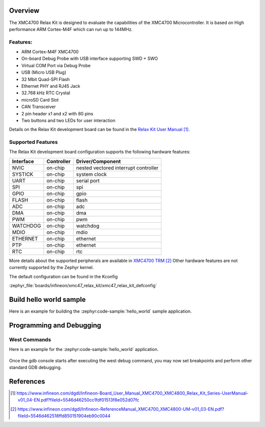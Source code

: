 .. zephyr:board:: xmc47_relax_kit

Overview
********

The XMC4700 Relax Kit is designed to evaluate the capabilities of the XMC4700
Microcontroller. It is based on High performance ARM Cortex-M4F which can run
up to 144MHz.

Features:
=========

* ARM Cortex-M4F XMC4700
* On-board Debug Probe with USB interface supporting SWD + SWO
* Virtual COM Port via Debug Probe
* USB (Micro USB Plug)
* 32 Mbit Quad-SPI Flash
* Ethernet PHY and RJ45 Jack
* 32.768 kHz RTC Crystal
* microSD Card Slot
* CAN Transceiver
* 2 pin header x1 and x2 with 80 pins
* Two buttons and two LEDs for user interaction

Details on the Relax Kit development board can be found in the `Relax Kit User Manual`_.

Supported Features
==================

The Relax Kit development board configuration supports the following hardware features:

+-----------+------------+-----------------------+
| Interface | Controller | Driver/Component      |
+===========+============+=======================+
| NVIC      | on-chip    | nested vectored       |
|           |            | interrupt controller  |
+-----------+------------+-----------------------+
| SYSTICK   | on-chip    | system clock          |
+-----------+------------+-----------------------+
| UART      | on-chip    | serial port           |
+-----------+------------+-----------------------+
| SPI       | on-chip    | spi                   |
+-----------+------------+-----------------------+
| GPIO      | on-chip    | gpio                  |
+-----------+------------+-----------------------+
| FLASH     | on-chip    | flash                 |
+-----------+------------+-----------------------+
| ADC       | on-chip    | adc                   |
+-----------+------------+-----------------------+
| DMA       | on-chip    | dma                   |
+-----------+------------+-----------------------+
| PWM       | on-chip    | pwm                   |
+-----------+------------+-----------------------+
| WATCHDOG  | on-chip    | watchdog              |
+-----------+------------+-----------------------+
| MDIO      | on-chip    | mdio                  |
+-----------+------------+-----------------------+
| ETHERNET  | on-chip    | ethernet              |
+-----------+------------+-----------------------+
| PTP       | on-chip    | ethernet              |
+-----------+------------+-----------------------+
| RTC       | on-chip    | rtc                   |
+-----------+------------+-----------------------+

More details about the supported peripherals are available in `XMC4700 TRM`_
Other hardware features are not currently supported by the Zephyr kernel.

The default configuration can be found in the Kconfig

:zephyr_file:`boards/infineon/xmc47_relax_kit/xmc47_relax_kit_defconfig`

Build hello world sample
************************
Here is an example for building the :zephyr:code-sample:`hello_world` sample application.

.. zephyr-app-commands::
   :zephyr-app: samples/hello_world
   :board: xmc47_relax_kit
   :goals: build

Programming and Debugging
*************************
West Commands
=============
Here is an example for the :zephyr:code-sample:`hello_world` application.

   .. tabs::
      .. group-tab:: Windows

         .. code-block:: shell

            # Do a pristine build
            west build -b xmc47_relax_kit -p always samples/hello_world

            west flash
            west debug

      .. group-tab:: Linux

         .. code-block:: shell

            # Do a pristine build
            west build -b xmc47_relax_kit -p always samples/hello_world

            west flash
            west debug

Once the gdb console starts after executing the west debug command, you may now set breakpoints and perform other standard GDB debugging.

References
**********

.. target-notes::

.. _Relax Kit User Manual:
   https://www.infineon.com/dgdl/Infineon-Board_User_Manual_XMC4700_XMC4800_Relax_Kit_Series-UserManual-v01_04-EN.pdf?fileId=5546d46250cc1fdf01513f8e052d07fc

.. _XMC4700 TRM:
   https://www.infineon.com/dgdl/Infineon-ReferenceManual_XMC4700_XMC4800-UM-v01_03-EN.pdf?fileId=5546d462518ffd850151904eb90c0044
